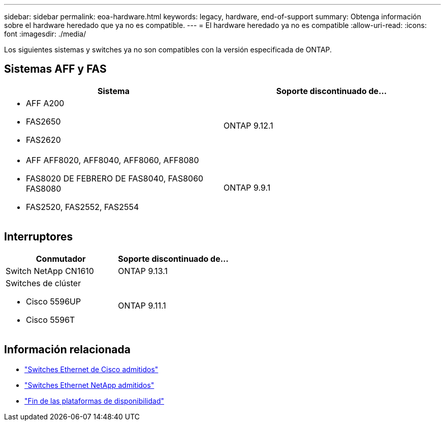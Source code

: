 ---
sidebar: sidebar 
permalink: eoa-hardware.html 
keywords: legacy, hardware, end-of-support 
summary: Obtenga información sobre el hardware heredado que ya no es compatible. 
---
= El hardware heredado ya no es compatible
:allow-uri-read: 
:icons: font
:imagesdir: ./media/


[role="lead"]
Los siguientes sistemas y switches ya no son compatibles con la versión especificada de ONTAP.



== Sistemas AFF y FAS

[cols="2*"]
|===
| Sistema | Soporte discontinuado de... 


 a| 
* AFF A200
* FAS2650
* FAS2620

 a| 
ONTAP 9.12.1



 a| 
* AFF AFF8020, AFF8040, AFF8060, AFF8080
* FAS8020 DE FEBRERO DE FAS8040, FAS8060 FAS8080
* FAS2520, FAS2552, FAS2554

 a| 
ONTAP 9.9.1

|===


== Interruptores

[cols="2*"]
|===
| Conmutador | Soporte discontinuado de... 


 a| 
Switch NetApp CN1610
| ONTAP 9.13.1 


 a| 
Switches de clúster

* Cisco 5596UP
* Cisco 5596T

 a| 
ONTAP 9.11.1

|===


== Información relacionada

* https://mysupport.netapp.com/site/info/cisco-ethernet-switch["Switches Ethernet de Cisco admitidos"]
* https://mysupport.netapp.com/site/info/netapp-cluster-switch["Switches Ethernet NetApp admitidos"]
* https://mysupport.netapp.com/info/eoa/df_eoa_category_page.html?category=Platforms["Fin de las plataformas de disponibilidad"]

